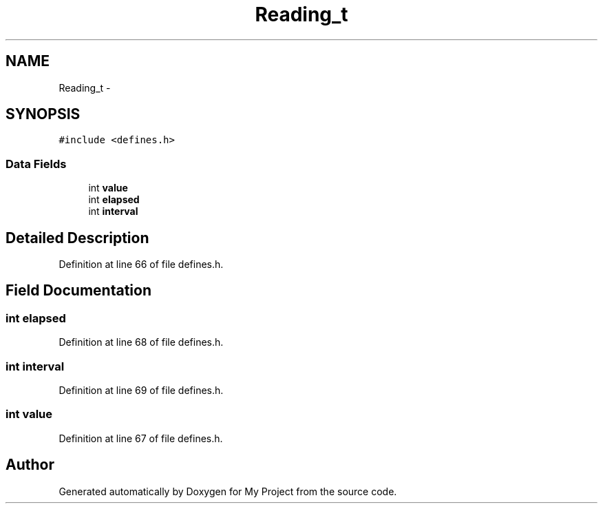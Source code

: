 .TH "Reading_t" 3 "Tue Nov 3 2015" "Version 0.0.1" "My Project" \" -*- nroff -*-
.ad l
.nh
.SH NAME
Reading_t \- 
.SH SYNOPSIS
.br
.PP
.PP
\fC#include <defines\&.h>\fP
.SS "Data Fields"

.in +1c
.ti -1c
.RI "int \fBvalue\fP"
.br
.ti -1c
.RI "int \fBelapsed\fP"
.br
.ti -1c
.RI "int \fBinterval\fP"
.br
.in -1c
.SH "Detailed Description"
.PP 
Definition at line 66 of file defines\&.h\&.
.SH "Field Documentation"
.PP 
.SS "int elapsed"

.PP
Definition at line 68 of file defines\&.h\&.
.SS "int interval"

.PP
Definition at line 69 of file defines\&.h\&.
.SS "int value"

.PP
Definition at line 67 of file defines\&.h\&.

.SH "Author"
.PP 
Generated automatically by Doxygen for My Project from the source code\&.
